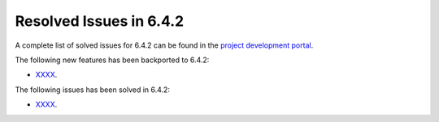 .. _resolved_issues_642:

Resolved Issues in 6.4.2
--------------------------------------------------------------------------------


A complete list of solved issues for 6.4.2 can be found in the `project development portal <https://github.com/OpenNebula/one/milestone/61?closed=1>`__.

The following new features has been backported to 6.4.2:

- `XXXX <https://github.com/OpenNebula/one/issues/YYYY>`__.

The following issues has been solved in 6.4.2:

- `XXXX <https://github.com/OpenNebula/one/issues/YYYY>`__.
